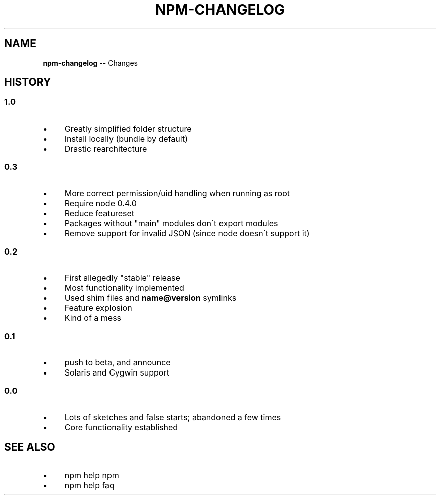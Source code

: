 .\" Generated with Ronnjs/v0.1
.\" http://github.com/kapouer/ronnjs/
.
.TH "NPM\-CHANGELOG" "1" "February 2012" "" ""
.
.SH "NAME"
\fBnpm-changelog\fR \-\- Changes
.
.SH "HISTORY"
.
.SS "1\.0"
.
.IP "\(bu" 4
Greatly simplified folder structure 
.
.IP "\(bu" 4
Install locally (bundle by default) 
.
.IP "\(bu" 4
Drastic rearchitecture
.
.IP "" 0
.
.SS "0\.3"
.
.IP "\(bu" 4
More correct permission/uid handling when running as root  
.
.IP "\(bu" 4
Require node 0\.4\.0  
.
.IP "\(bu" 4
Reduce featureset  
.
.IP "\(bu" 4
Packages without "main" modules don\'t export modules
.
.IP "\(bu" 4
Remove support for invalid JSON (since node doesn\'t support it)
.
.IP "" 0
.
.SS "0\.2"
.
.IP "\(bu" 4
First allegedly "stable" release
.
.IP "\(bu" 4
Most functionality implemented 
.
.IP "\(bu" 4
Used shim files and \fBname@version\fR symlinks
.
.IP "\(bu" 4
Feature explosion
.
.IP "\(bu" 4
Kind of a mess
.
.IP "" 0
.
.SS "0\.1"
.
.IP "\(bu" 4
push to beta, and announce  
.
.IP "\(bu" 4
Solaris and Cygwin support
.
.IP "" 0
.
.SS "0\.0"
.
.IP "\(bu" 4
Lots of sketches and false starts; abandoned a few times
.
.IP "\(bu" 4
Core functionality established
.
.IP "" 0
.
.SH "SEE ALSO"
.
.IP "\(bu" 4
npm help npm
.
.IP "\(bu" 4
npm help faq
.
.IP "" 0

